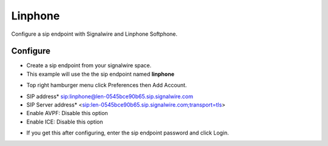 #########
Linphone
#########

Configure a sip endpoint with Signalwire and Linphone Softphone.


Configure
`````````

* Create a sip endpoint from your signalwire space.
* This example will use the the sip endpoint named **linphone**



.. image:: images/Signalwire_linphone1.png

* Top right hamburger menu click Preferences then Add Account.

.. image:: images/Signalwire_linphone2.png


* SIP address* sip:linphone@len-0545bce90b65.sip.signalwire.com
* SIP Server address* <sip:len-0545bce90b65.sip.signalwire.com;transport=tls>
* Enable AVPF: Disable this option
* Enable ICE: Disable this option


.. image:: images/Signalwire_linphone_settings.png
.. image:: images/Signalwire_linphone_settings1.png

* If you get this after configuring, enter the sip endpoint password and click Login.

.. image:: images/Signalwire_linphone.png

